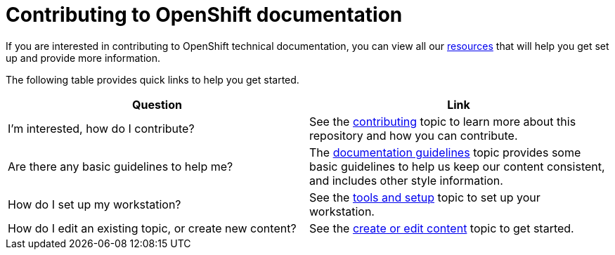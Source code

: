 = Contributing to OpenShift documentation

// NOTE: This text mirrors the "Contributing to OpenShift documentation" section in ./README.adoc
// If you update one, update both.

If you are interested in contributing to OpenShift technical documentation, you can view all our link:./contributing_to_docs[resources] that will help you get set up and provide more information.


The following table provides quick links to help you get started.

[options="header"]
|===

|Question |Link

|I'm interested, how do I contribute?
|See the link:/contributing_to_docs/contributing.adoc[contributing] topic to learn more about this repository and how you can contribute.

|Are there any basic guidelines to help me?
|The link:/contributing_to_docs/doc_guidelines.adoc[documentation guidelines] topic provides some basic guidelines to help us keep our content consistent, and includes other style information.

|How do I set up my workstation?
|See the link:/contributing_to_docs/tools_and_setup.adoc[tools and setup] topic to set up your workstation.

|How do I edit an existing topic, or create new content?
|See the link:/contributing_to_docs/create_or_edit_content.adoc[create or edit content] topic to get started.

|===